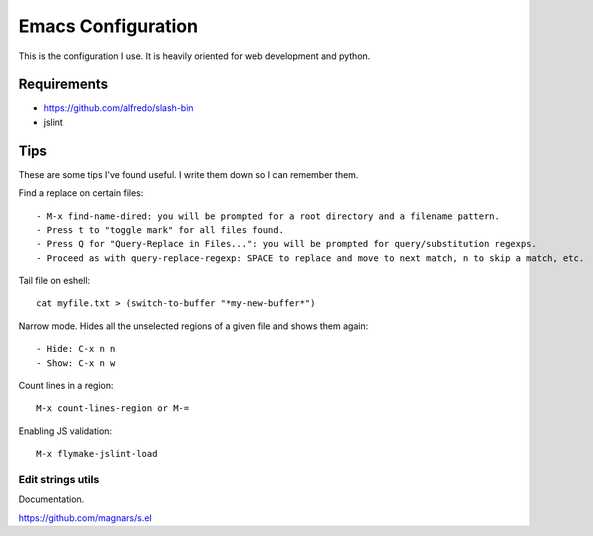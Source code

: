 =====================
Emacs Configuration
=====================

This is the configuration I use. It is heavily oriented for web development and python.

Requirements
------------

- https://github.com/alfredo/slash-bin
- jslint


Tips
----

These are some tips I've found useful. I write them down so I can remember them.


Find a replace on certain files::

    - M-x find-name-dired: you will be prompted for a root directory and a filename pattern.
    - Press t to "toggle mark" for all files found.
    - Press Q for "Query-Replace in Files...": you will be prompted for query/substitution regexps.
    - Proceed as with query-replace-regexp: SPACE to replace and move to next match, n to skip a match, etc.


Tail file on eshell::

    cat myfile.txt > (switch-to-buffer "*my-new-buffer*")


Narrow mode. Hides all the unselected regions of a given file and shows them again::

    - Hide: C-x n n
    - Show: C-x n w


Count lines in a region::

    M-x count-lines-region or M-=

Enabling JS validation::

    M-x flymake-jslint-load


Edit strings utils
==================

Documentation.

https://github.com/magnars/s.el
